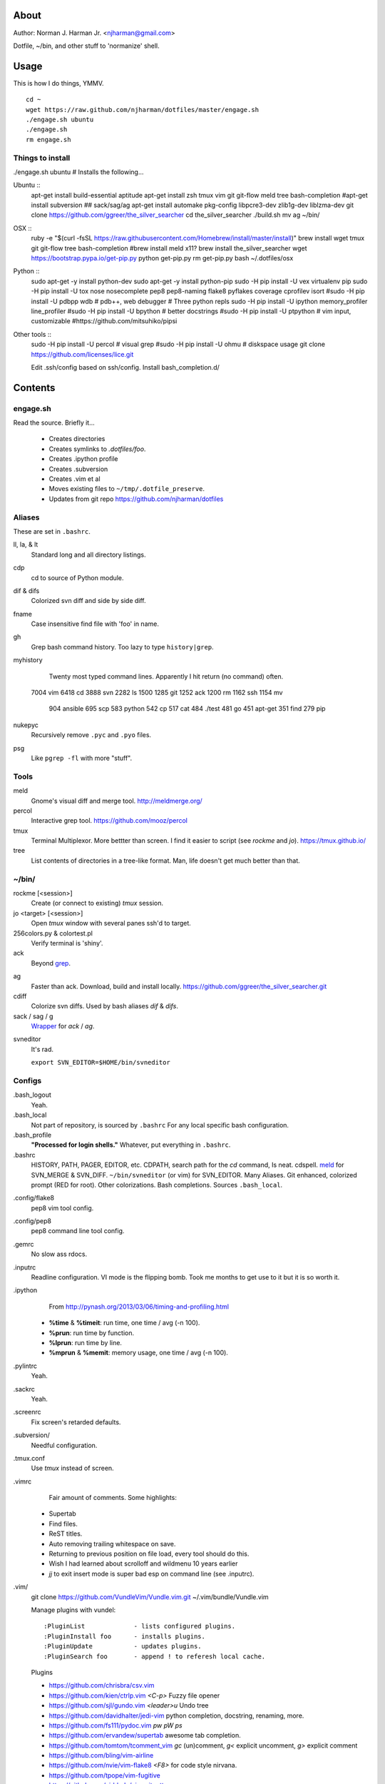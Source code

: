 About
=====
Author: Norman J. Harman Jr. <njharman@gmail.com>

Dotfile, ~/bin, and other stuff to 'normanize' shell.


Usage
=====
This is how I do things, YMMV. ::

    cd ~
    wget https://raw.github.com/njharman/dotfiles/master/engage.sh
    ./engage.sh ubuntu
    ./engage.sh
    rm engage.sh


Things to install
-----------------
./engage.sh ubuntu  # Installs the following...

Ubuntu ::
    apt-get install build-essential aptitude
    apt-get install zsh tmux vim git git-flow meld tree bash-completion
    #apt-get install subversion
    ## sack/sag/ag
    apt-get install automake pkg-config libpcre3-dev zlib1g-dev liblzma-dev
    git clone https://github.com/ggreer/the_silver_searcher
    cd the_silver_searcher
    ./build.sh
    mv ag ~/bin/

OSX ::
    ruby -e "$(curl -fsSL https://raw.githubusercontent.com/Homebrew/install/master/install)"
    brew install wget tmux git git-flow tree bash-completion
    #brew install meld x11?
    brew install the_silver_searcher
    wget https://bootstrap.pypa.io/get-pip.py
    python get-pip.py
    rm get-pip.py
    bash ~/.dotfiles/osx

Python ::
    sudo apt-get -y install python-dev
    sudo apt-get -y install python-pip
    sudo -H pip install -U vex virtualenv pip
    sudo -H pip install -U tox nose nosecomplete pep8 pep8-naming flake8 pyflakes coverage cprofilev isort
    #sudo -H pip install -U pdbpp wdb # pdb++, web debugger
    # Three python repls
    sudo -H pip install -U ipython memory_profiler line_profiler
    #sudo -H pip install -U bpython   # better docstrings
    #sudo -H pip install -U ptpython  # vim input, customizable
    #https://github.com/mitsuhiko/pipsi

Other tools ::
    sudo -H pip install -U percol  # visual grep
    #sudo -H pip install -U ohmu    # diskspace usage
    git clone https://github.com/licenses/lice.git

    Edit .ssh/config based on ssh/config.
    Install bash_completion.d/


Contents
========

engage.sh
---------
Read the source. Briefly it...

    - Creates directories
    - Creates symlinks to *.dotfiles/foo*.
    - Creates .ipython profile
    - Creates .subversion
    - Creates .vim et al
    - Moves existing files to ``~/tmp/.dotfile_preserve``.
    - Updates from git repo https://github.com/njharman/dotfiles


Aliases
-------
These are set in ``.bashrc``.

ll, la, & lt
    Standard long and all directory listings.

cdp
    cd to source of Python module.

dif & difs
    Colorized svn diff and side by side diff.

fname
    Case insensitive find file with 'foo' in name.

gh
    Grep bash command history. Too lazy to type ``history|grep``.

myhistory
    Twenty most typed command lines.  Apparently I hit return (no command) often. ::

   7004 vim
   6418 cd
   3888 svn
   2282 ls
   1500
   1285 git
   1252 ack
   1200 rm
   1162 ssh
   1154 mv
    904 ansible
    695 scp
    583 python
    542 cp
    517 cat
    484 ./test
    481 go
    451 apt-get
    351 find
    279 pip

nukepyc
    Recursively remove ``.pyc`` and ``.pyo`` files.

psg
    Like ``pgrep -fl`` with more "stuff".


Tools
-----

meld
    Gnome's visual diff and merge tool. http://meldmerge.org/

percol
    Interactive grep tool. https://github.com/mooz/percol

tmux
    Terminal Multiplexor. More bettter than screen. I find it easier to script
    (see `rockme` and `jo`). https://tmux.github.io/

tree
    List contents of directories in a tree-like format. Man, life doesn't get
    much better than that.


~/bin/
------

rockme [<session>]
    Create (or connect to existing) *tmux* session.

jo <target> [<session>]
    Open *tmux* window with several panes ssh'd to target.

256colors.py & colortest.pl
    Verify terminal is 'shiny'.

ack
    Beyond grep__.

__ http://beyondgrep.com/

ag
    Faster than ack. Download, build and install locally.
    https://github.com/ggreer/the_silver_searcher.git

cdiff
    Colorize svn diffs. Used by bash aliases *dif* & *difs*.

sack / sag / g
    Wrapper__ for `ack` / `ag`.

__ https://github.com/sampson-chen/sack

svneditor
    It's rad.

    ``export SVN_EDITOR=$HOME/bin/svneditor``


Configs
-------
.bash_logout
    Yeah.

.bash_local
    Not part of repository, is sourced by ``.bashrc`` For any local specific bash configuration.

.bash_profile
    **"Processed for login shells."** Whatever, put everything in ``.bashrc``.

.bashrc
    HISTORY, PATH, PAGER, EDITOR, etc.
    CDPATH, search path for the *cd* command, Is neat. cdspell.
    meld__ for SVN_MERGE & SVN_DIFF. ``~/bin/svneditor`` (or vim) for SVN_EDITOR.
    Many Aliases.
    Git enhanced, colorized prompt (RED for root). Other colorizations.
    Bash completions.
    Sources ``.bash_local``.

__ http://meldmerge.org/

.config/flake8
    pep8 vim tool config.

.config/pep8
    pep8 command line tool config.

.gemrc
    No slow ass rdocs.

.inputrc
    Readline configuration. VI mode is the flipping bomb.  Took me months to get use to it but it is so worth it.

.ipython
    From http://pynash.org/2013/03/06/timing-and-profiling.html

  - **%time** & **%timeit**: run time, one time / avg (-n 100).
  - **%prun**: run time by function.
  - **%lprun**: run time by line.
  - **%mprun** & **%memit**: memory usage, one time / avg (-n 100).

.pylintrc
    Yeah.

.sackrc
    Yeah.

.screenrc
    Fix screen's retarded defaults.

.subversion/
    Needful configuration.

.tmux.conf
    Use *tmux* instead of screen.

.vimrc
    Fair amount of comments.  Some highlights:

   - Supertab
   - Find files.
   - ReST titles.
   - Auto removing trailing whitespace on save.
   - Returning to previous position on file load, every tool should do this.
   - Wish I had learned about scrolloff and wildmenu 10 years earlier
   - *jj* to exit insert mode is super bad esp on command line (see .inputrc).

.vim/
    git clone https://github.com/VundleVim/Vundle.vim.git ~/.vim/bundle/Vundle.vim

    Manage plugins with vundel::

        :PluginList             - lists configured plugins.
        :PluginInstall foo      - installs plugins.
        :PluginUpdate           - updates plugins.
        :PluginSearch foo       - append ! to referesh local cache.

    Plugins

    - https://github.com/chrisbra/csv.vim
    - https://github.com/kien/ctrlp.vim         *<C-p>* Fuzzy file opener
    - https://github.com/sjl/gundo.vim          *<leader>u* Undo tree
    - https://github.com/davidhalter/jedi-vim   python completion, docstring, renaming, more.
    - https://github.com/fs111/pydoc.vim        *pw* *pW* *ps*
    - https://github.com/ervandew/supertab      awesome tab completion.
    - https://github.com/tomtom/tcomment_vim    *gc* (un)comment, *g<* explicit uncomment, *g>* explicit comment
    - https://github.com/bling/vim-airline
    - https://github.com/nvie/vim-flake8        *<F8>* for code style nirvana.
    - https://github.com/tpope/vim-fugitive
    - https://github.com/airblade/vim-gitgutter
    - https://github.com/voithos/vim-python-matchit
    - https://github.com/christoomey/vim-tmux-navigator unified tmux/vim nav.
    - https://github.com/bronson/vim-trailing-whitespace   *:FixWhitespace* (visual selection or whole file)


Templates
---------
Things not automatically copied / installed.

bash_completion.d
    Copy to /etc/bash_completion.d/
    ``vagrant`` from https://github.com/rjw1/vagrant-bash-completion

osx
    Not a configuration file.  Execute it under osX to set bunch of crap.

ssh/
    ssh configuration template.
